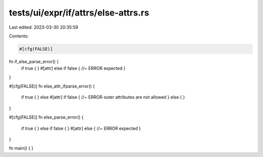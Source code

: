 tests/ui/expr/if/attrs/else-attrs.rs
====================================

Last edited: 2023-03-30 20:35:59

Contents:

.. code-block:: rs

    #[cfg(FALSE)]
fn if_else_parse_error() {
    if true {
    } #[attr] else if false { //~ ERROR expected
    }
}

#[cfg(FALSE)]
fn else_attr_ifparse_error() {
    if true {
    } else #[attr] if false { //~ ERROR outer attributes are not allowed
    } else {
    }
}

#[cfg(FALSE)]
fn else_parse_error() {
    if true {
    } else if false {
    } #[attr] else { //~ ERROR expected
    }
}

fn main() {
}


